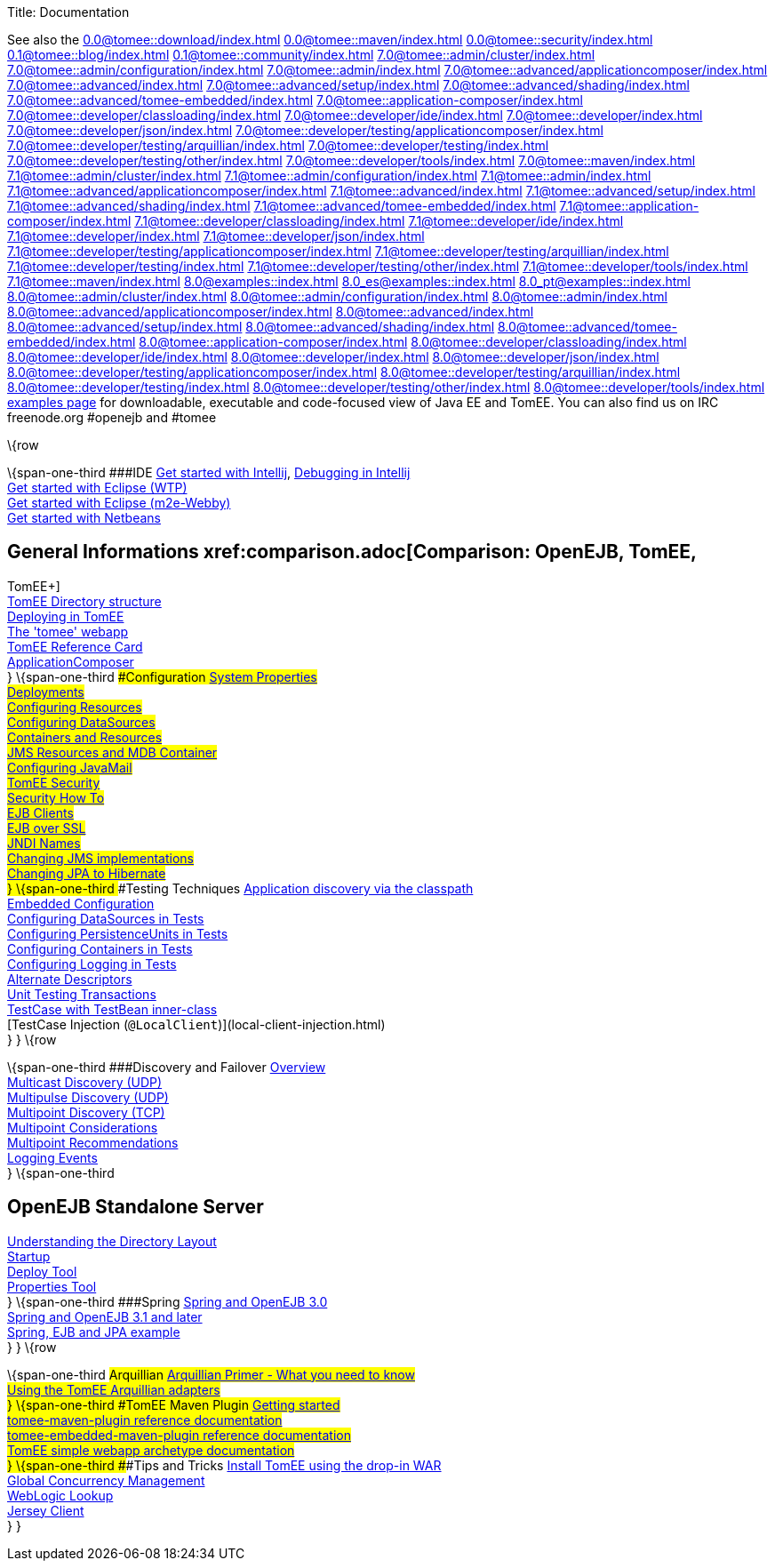 Title: Documentation

See also the
//FIXME CHOOSE ONE
xref:0.0@tomee::download/index.adoc[]
xref:0.0@tomee::maven/index.adoc[]
xref:0.0@tomee::security/index.adoc[]
xref:0.1@tomee::blog/index.adoc[]
xref:0.1@tomee::community/index.adoc[]
xref:7.0@tomee::admin/cluster/index.adoc[]
xref:7.0@tomee::admin/configuration/index.adoc[]
xref:7.0@tomee::admin/index.adoc[]
xref:7.0@tomee::advanced/applicationcomposer/index.adoc[]
xref:7.0@tomee::advanced/index.adoc[]
xref:7.0@tomee::advanced/setup/index.adoc[]
xref:7.0@tomee::advanced/shading/index.adoc[]
xref:7.0@tomee::advanced/tomee-embedded/index.adoc[]
xref:7.0@tomee::application-composer/index.adoc[]
xref:7.0@tomee::developer/classloading/index.adoc[]
xref:7.0@tomee::developer/ide/index.adoc[]
xref:7.0@tomee::developer/index.adoc[]
xref:7.0@tomee::developer/json/index.adoc[]
xref:7.0@tomee::developer/testing/applicationcomposer/index.adoc[]
xref:7.0@tomee::developer/testing/arquillian/index.adoc[]
xref:7.0@tomee::developer/testing/index.adoc[]
xref:7.0@tomee::developer/testing/other/index.adoc[]
xref:7.0@tomee::developer/tools/index.adoc[]
xref:7.0@tomee::maven/index.adoc[]
xref:7.1@tomee::admin/cluster/index.adoc[]
xref:7.1@tomee::admin/configuration/index.adoc[]
xref:7.1@tomee::admin/index.adoc[]
xref:7.1@tomee::advanced/applicationcomposer/index.adoc[]
xref:7.1@tomee::advanced/index.adoc[]
xref:7.1@tomee::advanced/setup/index.adoc[]
xref:7.1@tomee::advanced/shading/index.adoc[]
xref:7.1@tomee::advanced/tomee-embedded/index.adoc[]
xref:7.1@tomee::application-composer/index.adoc[]
xref:7.1@tomee::developer/classloading/index.adoc[]
xref:7.1@tomee::developer/ide/index.adoc[]
xref:7.1@tomee::developer/index.adoc[]
xref:7.1@tomee::developer/json/index.adoc[]
xref:7.1@tomee::developer/testing/applicationcomposer/index.adoc[]
xref:7.1@tomee::developer/testing/arquillian/index.adoc[]
xref:7.1@tomee::developer/testing/index.adoc[]
xref:7.1@tomee::developer/testing/other/index.adoc[]
xref:7.1@tomee::developer/tools/index.adoc[]
xref:7.1@tomee::maven/index.adoc[]
xref:8.0@examples::index.adoc[]
xref:8.0_es@examples::index.adoc[]
xref:8.0_pt@examples::index.adoc[]
xref:8.0@tomee::admin/cluster/index.adoc[]
xref:8.0@tomee::admin/configuration/index.adoc[]
xref:8.0@tomee::admin/index.adoc[]
xref:8.0@tomee::advanced/applicationcomposer/index.adoc[]
xref:8.0@tomee::advanced/index.adoc[]
xref:8.0@tomee::advanced/setup/index.adoc[]
xref:8.0@tomee::advanced/shading/index.adoc[]
xref:8.0@tomee::advanced/tomee-embedded/index.adoc[]
xref:8.0@tomee::application-composer/index.adoc[]
xref:8.0@tomee::developer/classloading/index.adoc[]
xref:8.0@tomee::developer/ide/index.adoc[]
xref:8.0@tomee::developer/index.adoc[]
xref:8.0@tomee::developer/json/index.adoc[]
xref:8.0@tomee::developer/testing/applicationcomposer/index.adoc[]
xref:8.0@tomee::developer/testing/arquillian/index.adoc[]
xref:8.0@tomee::developer/testing/index.adoc[]
xref:8.0@tomee::developer/testing/other/index.adoc[]
xref:8.0@tomee::developer/tools/index.adoc[]
xref:8.0@tomee::maven/index.adoc[examples page] for
downloadable, executable and code-focused view of Java EE and TomEE. You
can also find us on IRC freenode.org #openejb and #tomee

\{row

\{span-one-third ###IDE xref:tomee-and-intellij.adoc[Get started with
Intellij], xref:contrib/debug/debug-intellij.adoc[Debugging in
Intellij] +
xref:tomee-and-eclipse.adoc[Get started with Eclipse (WTP)] +
xref:0.0@tomee::getting-started-with-eclipse-and-webby.adoc[Get started with
Eclipse (m2e-Webby)] +
xref:tomee-and-netbeans.adoc[Get started with Netbeans]

== General Informations xref:comparison.adoc[Comparison: OpenEJB, TomEE,
TomEE+] +
xref:tomee-directory-structure.adoc[TomEE Directory structure] +
xref:deploying-in-tomee.adoc[Deploying in TomEE] +
xref:tomee-webapp.adoc[The 'tomee' webapp] +
xref:refcard/refcard.adoc[TomEE Reference Card] +
xref:application-composer/index.adoc[ApplicationComposer] +
} \{span-one-third ###Configuration xref:system-properties.adoc[System
Properties] +
xref:deployments.adoc[Deployments] +
xref:Configuring-in-tomee.adoc[Configuring Resources] +
xref:configuring-datasources.adoc[Configuring DataSources] +
xref:containers-and-resources.adoc[Containers and Resources] +
xref:jms-resources-and-mdb-container.adoc[JMS Resources and MDB
Container] +
xref:configuring-javamail.adoc[Configuring JavaMail] +
xref:tomee-and-security.adoc[TomEE Security] +
xref:security.adoc[Security How To] +
xref:clients.adoc[EJB Clients] +
xref:ejb-over-ssl.adoc[EJB over SSL] +
xref:jndi-names.adoc[JNDI Names] +
xref:changing-jms-implementations.adoc[Changing JMS implementations] +
xref:tomee-and-hibernate.adoc[Changing JPA to Hibernate] +
} \{span-one-third ###Testing Techniques
xref:application-discovery-via-the-classpath.adoc[Application discovery
via the classpath] +
xref:embedded-configuration.adoc[Embedded Configuration] +
xref:configuring-datasources-in-tests.adoc[Configuring DataSources in
Tests] +
xref:configuring-persistenceunits-in-tests.adoc[Configuring
PersistenceUnits in Tests] +
xref:configuring-containers-in-tests.adoc[Configuring Containers in
Tests] +
xref:configuring-logging-in-tests.adoc[Configuring Logging in Tests] +
xref:alternate-descriptors.adoc[Alternate Descriptors] +
xref:0.0@tomee::unit-testing-transactions.adoc[Unit Testing Transactions] +
xref:0.0@tomee::testcase-with-testbean-inner-class.adoc[TestCase with TestBean
inner-class] +
[TestCase Injection (`@LocalClient`)](local-client-injection.html) +
} } \{row

\{span-one-third ###Discovery and Failover
xref:ejb-failover.adoc[Overview] +
xref:multicast-discovery.adoc[Multicast Discovery (UDP)] +
xref:multipulse-discovery.adoc[Multipulse Discovery (UDP)] +
xref:multipoint-discovery.adoc[Multipoint Discovery (TCP)] +
xref:multipoint-considerations.adoc[Multipoint Considerations] +
xref:multipoint-recommendations.adoc[Multipoint Recommendations] +
xref:failover-logging.adoc[Logging Events] +
} \{span-one-third

== OpenEJB Standalone Server
xref:understanding-the-directory-layout.adoc[Understanding the Directory
Layout] +
link:startup.html[Startup] +
xref:deploy-tool.adoc[Deploy Tool] +
xref:properties-tool.adoc[Properties Tool] +
} \{span-one-third ###Spring xref:spring-and-openejb-3.0.adoc[Spring and
OpenEJB 3.0] +
xref:spring.adoc[Spring and OpenEJB 3.1 and later] +
xref:spring-ejb-and-jpa.adoc[Spring, EJB and JPA example] +
} } \{row

\{span-one-third ###Arquillian
xref:arquillian-getting-started.adoc[Arquillian Primer - What you need
to know] +
xref:arquillian-available-adapters.adoc[Using the TomEE Arquillian
adapters] +
} \{span-one-third ###TomEE Maven Plugin
xref:tomee-mp-getting-started.adoc[Getting started] +
xref:maven/index.adoc[tomee-maven-plugin reference documentation] +
xref:tomee-embedded-maven-plugin.adoc[tomee-embedded-maven-plugin
reference documentation] +
xref:tomee-mp-getting-started.adoc[TomEE simple webapp archetype
documentation] +
} \{span-one-third ###Tips and Tricks
xref:installation-drop-in-war.adoc[Install TomEE using the drop-in
WAR] +
xref:tip-concurrency.adoc[Global Concurrency Management] +
xref:tip-weblogic.adoc[WebLogic Lookup] +
xref:tip-jersey-client.adoc[Jersey Client] +
} }
